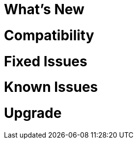 // Headings for rn-template
// tag::whatsNew[]
= What's New
// end::whatsNew[]

// tag::compatibility[]
= Compatibility
// end::compatibility[]

// tag::fixedIssues[]
= Fixed Issues
// end::fixedIssues[]

// tag::knownIssues[]
= Known Issues
// end::knownIssues[]

// tag::upgrade[]
= Upgrade
// end::upgrade[]

// tag::seeAlso[]
ifeval::[{platform} == 'salesforce']
= Related Resources
endif::[]
ifeval::[{platform} == 'mulesoft']
= Related Resources
endif::[]
// end::seeAlso[]
